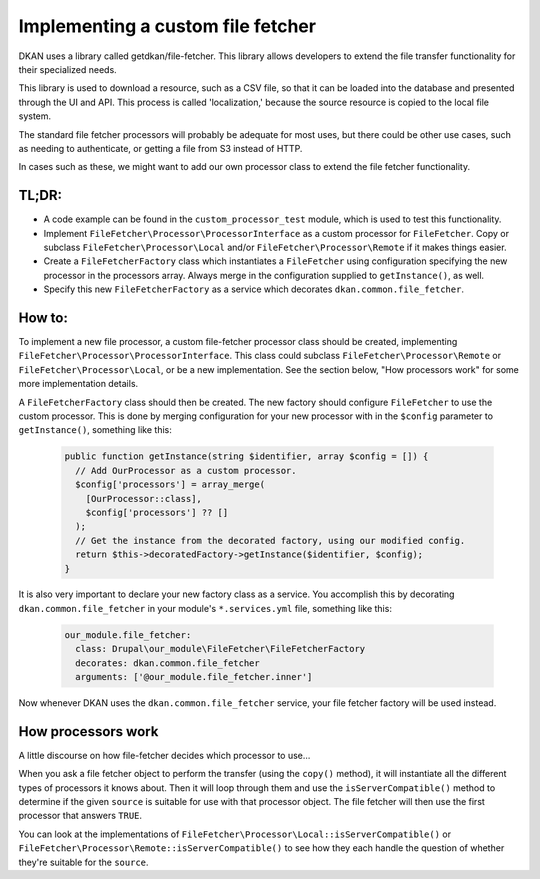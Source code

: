 Implementing a custom file fetcher
----------------------------------

DKAN uses a library called getdkan/file-fetcher. This library allows developers to extend the file transfer functionality for their specialized needs.

This library is used to download a resource, such as a CSV file, so that it can be loaded into the database and presented through the UI and API. This process is called 'localization,' because the source resource is copied to the local file system.

The standard file fetcher processors will probably be adequate for most uses, but there could be other use cases, such as needing to authenticate, or getting a file from S3 instead of HTTP.

In cases such as these, we might want to add our own processor class to extend the file fetcher functionality.

TL;DR:
======

- A code example can be found in the ``custom_processor_test`` module, which is used to test this functionality.
- Implement ``FileFetcher\Processor\ProcessorInterface`` as a custom processor for ``FileFetcher``. Copy or subclass ``FileFetcher\Processor\Local`` and/or ``FileFetcher\Processor\Remote`` if it makes things easier.
- Create a ``FileFetcherFactory`` class which instantiates a ``FileFetcher`` using configuration specifying the new processor in the processors array. Always merge in the configuration supplied to ``getInstance()``, as well.
- Specify this new ``FileFetcherFactory`` as a service which decorates ``dkan.common.file_fetcher``.

How to:
=======

To implement a new file processor, a custom file-fetcher processor class should be created, implementing ``FileFetcher\Processor\ProcessorInterface``. This class could subclass ``FileFetcher\Processor\Remote`` or ``FileFetcher\Processor\Local``, or be a new implementation. See the section below, "How processors work" for some more implementation details.

A ``FileFetcherFactory`` class should then be created. The new factory should configure ``FileFetcher`` to use the custom processor. This is done by merging configuration for your new processor with in the ``$config`` parameter to ``getInstance()``, something like this:

    .. code-block:: php

      public function getInstance(string $identifier, array $config = []) {
        // Add OurProcessor as a custom processor.
        $config['processors'] = array_merge(
          [OurProcessor::class],
          $config['processors'] ?? []
        );
        // Get the instance from the decorated factory, using our modified config.
        return $this->decoratedFactory->getInstance($identifier, $config);
      }

It is also very important to declare your new factory class as a service. You accomplish this by decorating ``dkan.common.file_fetcher`` in your module's ``*.services.yml`` file, something like this:

    .. code-block:: yaml

      our_module.file_fetcher:
        class: Drupal\our_module\FileFetcher\FileFetcherFactory
        decorates: dkan.common.file_fetcher
        arguments: ['@our_module.file_fetcher.inner']

Now whenever DKAN uses the ``dkan.common.file_fetcher`` service, your file fetcher factory will be used instead.

How processors work
===================

A little discourse on how file-fetcher decides which processor to use...

When you ask a file fetcher object to perform the transfer (using the ``copy()`` method), it will instantiate all the different types of processors it knows about. Then it will loop through them and use the ``isServerCompatible()`` method to determine if the given ``source`` is suitable for use with that processor object. The file fetcher will then use the first processor that answers ``TRUE``.

You can look at the implementations of ``FileFetcher\Processor\Local::isServerCompatible()`` or ``FileFetcher\Processor\Remote::isServerCompatible()`` to see how they each handle the question of whether they're suitable for the ``source``.
